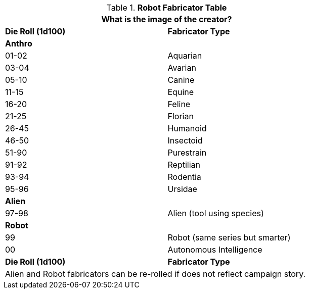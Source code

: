 .*Robot Fabricator Table*
[width="75%",cols="^,<"]
|===
2+<|What is the image of the creator?

s|Die Roll (1d100)
s|Fabricator Type

2+^s|Anthro

|01-02
|Aquarian

|03-04
|Avarian

|05-10
|Canine

|11-15
|Equine

|16-20
|Feline

|21-25
|Florian

|26-45
|Humanoid

|46-50
|Insectoid

|51-90
|Purestrain

|91-92
|Reptilian

|93-94
|Rodentia

|95-96
|Ursidae

2+^s|Alien

|97-98
|Alien (tool using species)

2+^s|Robot

|99
|Robot (same series but smarter)

|00
|Autonomous Intelligence

s|Die Roll (1d100)
s|Fabricator Type

2+<|Alien and Robot fabricators can be re-rolled if does not reflect campaign story.

|===
